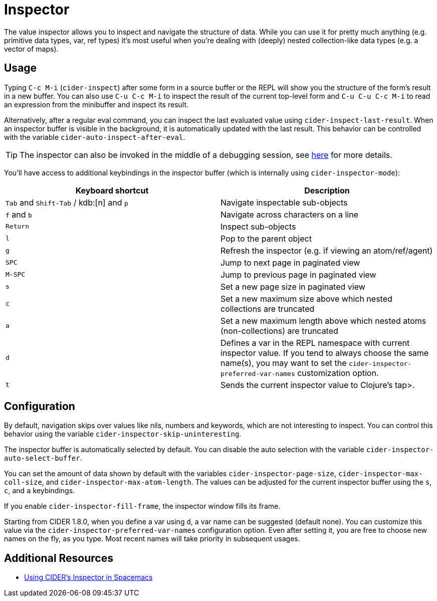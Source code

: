 = Inspector
:experimental:

The value inspector allows you to inspect and navigate the structure of data. While you can use
it for pretty much anything (e.g. primitive data types, var, ref types) it's most
useful when you're dealing with (deeply) nested collection-like data types (e.g. a vector of maps).

== Usage

Typing kbd:[C-c M-i] (`cider-inspect`) after some form in a source
buffer or the REPL will show you the structure of the form's result
in a new buffer. You can also use kbd:[C-u C-c M-i] to inspect
the result of the current top-level form and kbd:[C-u C-u C-c M-i] to
read an expression from the minibuffer and inspect its result.

Alternatively, after a regular eval command, you can inspect the last
evaluated value using `cider-inspect-last-result`. When an inspector
buffer is visible in the background, it is automatically updated with
the last result. This behavior can be controlled with the variable
`cider-auto-inspect-after-eval`.

TIP: The inspector can also be invoked in the middle of a debugging
session, see xref:debugging/debugger.adoc[here] for more details.

You'll have access to additional keybindings in the inspector buffer
(which is internally using `cider-inspector-mode`):

|===
| Keyboard shortcut | Description

| kbd:[Tab] and kbd:[Shift-Tab] / kdb:[n] and kbd:[p]
| Navigate inspectable sub-objects

| kbd:[f] and kbd:[b]
| Navigate across characters on a line

| kbd:[Return]
| Inspect sub-objects

| kbd:[l]
| Pop to the parent object

| kbd:[g]
| Refresh the inspector (e.g. if viewing an atom/ref/agent)

| kbd:[SPC]
| Jump to next page in paginated view

| kbd:[M-SPC]
| Jump to previous page in paginated view

| kbd:[s]
| Set a new page size in paginated view

| kbd:[c]
| Set a new maximum size above which nested collections are truncated

| kbd:[a]
| Set a new maximum length above which nested atoms (non-collections) are truncated

| kbd:[d]
| Defines a var in the REPL namespace with current inspector value. If you tend to always choose the same name(s), you may want to set the `cider-inspector-preferred-var-names` customization option.

| kbd:[t]
| Sends the current inspector value to Clojure's tap>.

|===

== Configuration

By default, navigation skips over values like nils, numbers and
keywords, which are not interesting to inspect. You can control this
behavior using the variable `cider-inspector-skip-uninteresting`.

The inspector buffer is automatically selected by default. You
can disable the auto selection with the variable
`cider-inspector-auto-select-buffer`.

You can set the amount of data shown by default with the variables
`cider-inspector-page-size`, `cider-inspector-max-coll-size`, and
`cider-inspector-max-atom-length`. The values can be adjusted for the current
inspector buffer using the `s`, `c`, and `a` keybindings.

If you enable `cider-inspector-fill-frame`, the inspector window fills its
frame.

Starting from CIDER 1.8.0, when you define a var using kbd:[d],
a var name can be suggested (default none). You can customize this value
via the `cider-inspector-preferred-var-names` configuration option.
Even after setting it, you are free to choose new names on the fly,
as you type. Most recent names will take priority in subsequent usages.

== Additional Resources

* https://practicalli.github.io/spacemacs/evaluating-clojure/inspect.html[Using CIDER's Inspector in Spacemacs]
